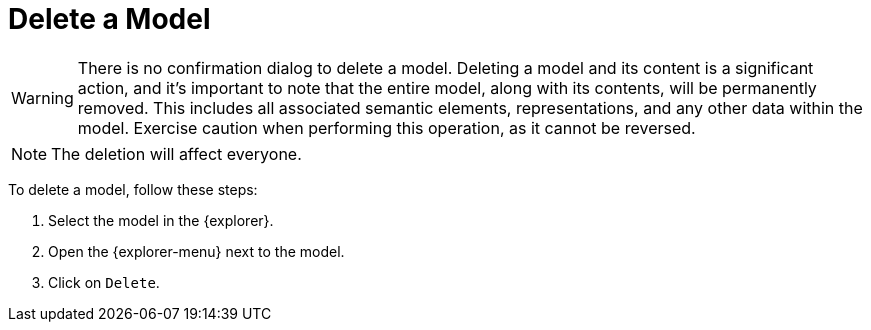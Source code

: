 = Delete a Model

[WARNING]
====
There is no confirmation dialog to delete a model.
Deleting a model and its content is a significant action, and it's important to note that the entire model, along with its contents, will be permanently removed.
This includes all associated semantic elements, representations, and any other data within the model.
Exercise caution when performing this operation, as it cannot be reversed.
====

NOTE: The deletion will affect everyone.

To delete a model, follow these steps:

. Select the model in the {explorer}.
. Open the {explorer-menu} next to the model.
. Click on `Delete`.